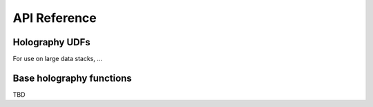 API Reference
=============

Holography UDFs
---------------

For use on large data stacks, ...


Base holography functions
-------------------------

TBD

